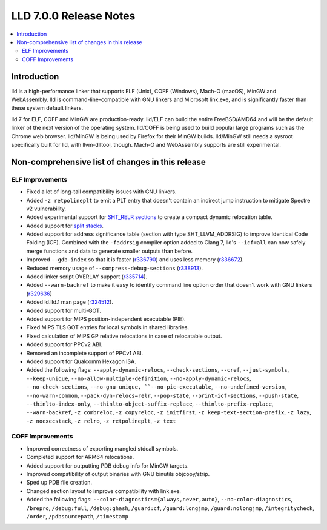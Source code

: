 =======================
LLD 7.0.0 Release Notes
=======================

.. contents::
    :local:

Introduction
============

lld is a high-performance linker that supports ELF (Unix), COFF (Windows),
Mach-O (macOS), MinGW and WebAssembly. lld is command-line-compatible with GNU
linkers and Microsoft link.exe, and is significantly faster than these system
default linkers.

lld 7 for ELF, COFF and MinGW are production-ready. lld/ELF can build the entire
FreeBSD/AMD64 and will be the default linker of the next version of the
operating system. lld/COFF is being used to build popular large programs such as
the Chrome web browser. lld/MinGW is being used by Firefox for their MinGW
builds. lld/MinGW still needs a sysroot specifically built for lld, with
llvm-dlltool, though. Mach-O and WebAssembly supports are still experimental.

Non-comprehensive list of changes in this release
=================================================

ELF Improvements
----------------

* Fixed a lot of long-tail compatibility issues with GNU linkers.

* Added ``-z retpolineplt`` to emit a PLT entry that doesn't contain an indirect
  jump instruction to mitigate Spectre v2 vulnerability.

* Added experimental support for `SHT_RELR sections
  <https://groups.google.com/forum/#!topic/generic-abi/bX460iggiKg>`_ to create a
  compact dynamic relocation table.

* Added support for `split stacks <https://gcc.gnu.org/wiki/SplitStacks>`_.

* Added support for address significance table (section with type
  SHT_LLVM_ADDRSIG) to improve Identical Code Folding (ICF). Combined with the
  ``-faddrsig`` compiler option added to Clang 7, lld's ``--icf=all`` can now
  safely merge functions and data to generate smaller outputs than before.

* Improved ``--gdb-index`` so that it is faster (`r336790
  <https://reviews.llvm.org/rL336790>`_) and uses less memory (`r336672
  <https://reviews.llvm.org/rL336672>`_).

* Reduced memory usage of ``--compress-debug-sections`` (`r338913
  <https://reviews.llvm.org/rL338913>`_).

* Added linker script OVERLAY support (`r335714 <https://reviews.llvm.org/rL335714>`_).

* Added ``--warn-backref`` to make it easy to identify command line option order
  that doesn't work with GNU linkers (`r329636 <https://reviews.llvm.org/rL329636>`_)

* Added ld.lld.1 man page (`r324512 <https://reviews.llvm.org/rL324512>`_).

* Added support for multi-GOT.

* Added support for MIPS position-independent executable (PIE).

* Fixed MIPS TLS GOT entries for local symbols in shared libraries.

* Fixed calculation of MIPS GP relative relocations in case of relocatable
  output.

* Added support for PPCv2 ABI.

* Removed an incomplete support of PPCv1 ABI.

* Added support for Qualcomm Hexagon ISA.

* Added the following flags: ``--apply-dynamic-relocs``, ``--check-sections``,
  ``--cref``, ``--just-symbols``, ``--keep-unique``,
  ``--no-allow-multiple-definition``, ``--no-apply-dynamic-relocs``,
  ``--no-check-sections``, ``--no-gnu-unique, ``--no-pic-executable``,
  ``--no-undefined-version``, ``--no-warn-common``, ``--pack-dyn-relocs=relr``,
  ``--pop-state``, ``--print-icf-sections``, ``--push-state``,
  ``--thinlto-index-only``, ``--thinlto-object-suffix-replace``,
  ``--thinlto-prefix-replace``, ``--warn-backref``, ``-z combreloc``, ``-z
  copyreloc``, ``-z initfirst``, ``-z keep-text-section-prefix``, ``-z lazy``,
  ``-z noexecstack``, ``-z relro``, ``-z retpolineplt``, ``-z text``

COFF Improvements
-----------------

* Improved correctness of exporting mangled stdcall symbols.

* Completed support for ARM64 relocations.

* Added support for outputting PDB debug info for MinGW targets.

* Improved compatibility of output binaries with GNU binutils objcopy/strip.

* Sped up PDB file creation.

* Changed section layout to improve compatibility with link.exe.

* Added the following flags: ``--color-diagnostics={always,never,auto}``,
  ``--no-color-diagnostics``, ``/brepro``, ``/debug:full``, ``/debug:ghash``,
  ``/guard:cf``, ``/guard:longjmp``, ``/guard:nolongjmp``, ``/integritycheck``,
  ``/order``, ``/pdbsourcepath``, ``/timestamp``
